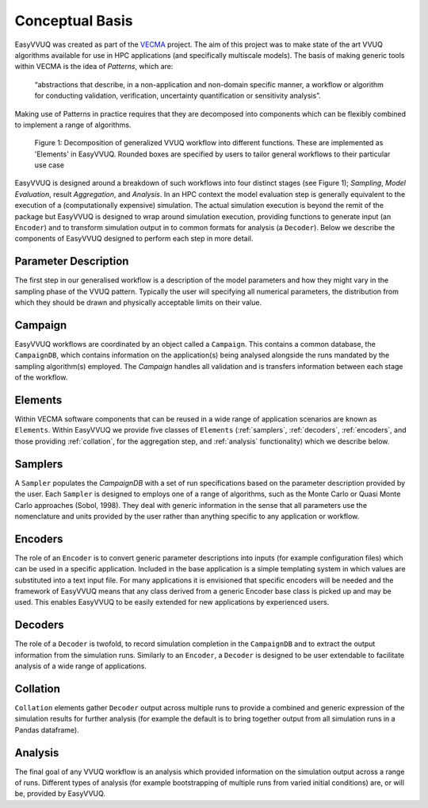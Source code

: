 .. _concepts:

Conceptual Basis
================

EasyVVUQ was created as part of the `VECMA <http://www.vecma.eu/>`_ project.
The aim of this project was to make state of the art VVUQ algorithms
available for use in HPC applications (and specifically multiscale models).
The basis of making generic tools within VECMA is the idea of *Patterns*,
which are:

    “abstractions that describe, in a non-application and non-domain
    specific manner, a workflow or algorithm for conducting validation,
    verification, uncertainty quantification or sensitivity analysis”.

Making use of Patterns in practice requires that they are decomposed into
components which can be flexibly combined to implement a range of algorithms.

.. figure:: images/vecma-algorithms.svg
   :scale: 50 %
   :alt: VVUQ algorithm as connected elements.

   Figure 1: Decomposition of generalized VVUQ workflow into different
   functions.
   These are implemented as 'Elements' in EasyVVUQ.
   Rounded boxes are specified by users to tailor general workflows to their
   particular use case


EasyVVUQ is designed around a breakdown of such workflows into four distinct
stages (see Figure 1); *Sampling*, *Model Evaluation*, result *Aggregation*,
and *Analysis*.
In an HPC context the model evaluation step is generally equivalent to the
execution of a (computationally expensive) simulation.
The actual simulation execution is beyond the remit of the package but
EasyVVUQ is designed to wrap around simulation execution, providing functions
to generate input (an ``Encoder``) and to transform simulation output in to common
formats for analysis (a ``Decoder``).
Below we describe the components of EasyVVUQ designed to perform each step in
more detail.

Parameter Description
---------------------

The first step in our generalised workflow is a description of the model
parameters and how they might vary in the sampling phase of the VVUQ pattern.
Typically the user will specifying all numerical parameters, the distribution 
from which they should be drawn and physically acceptable limits on their 
value.

Campaign
--------

EasyVVUQ workflows are coordinated by an object called a ``Campaign``.
This contains a common database, the ``CampaignDB``, which contains information
on the application(s) being analysed alongside the runs mandated by the sampling
algorithm(s) employed.
The `Campaign` handles all validation and is transfers information between
each stage of the workflow.

Elements
--------

Within VECMA software components that can be reused in a wide range of
application scenarios are known as ``Elements``.
Within EasyVVUQ we provide five classes of ``Elements`` (:ref:`samplers`,
:ref:`decoders`, :ref:`encoders`, and those providing :ref:`collation`,
for the aggregation step, and :ref:`analysis` functionality) which we 
describe below.

.. _samplers:

Samplers
--------

A ``Sampler`` populates the `CampaignDB` with a set of run specifications based on
the parameter description provided by the user.
Each ``Sampler`` is designed to employs one of a range of algorithms, such as
the Monte Carlo or Quasi Monte Carlo approaches (Sobol, 1998).
They deal with generic information in the sense that all parameters use the
nomenclature and units provided by the user rather than anything specific to
any application or workflow.

.. _encoders:

Encoders
--------

The role of an ``Encoder`` is to convert generic parameter descriptions into
inputs (for example configuration files) which can be used in a specific
application.
Included in the base application is a simple templating system in which
values are substituted into a text input file. 
For many applications it is envisioned that specific encoders will be
needed and the framework of EasyVVUQ means that any class derived from a
generic Encoder base class is picked up and may be used.
This enables EasyVVUQ to be easily extended for new applications by 
experienced users.

.. _decoders:

Decoders
--------

The role of a ``Decoder`` is twofold, to record simulation completion in the
``CampaignDB`` and to extract the output information from the simulation runs.
Similarly to an ``Encoder``, a ``Decoder`` is designed to be user extendable to 
facilitate analysis of a wide range of applications. 

.. _collation:

Collation
---------

``Collation`` elements gather ``Decoder`` output across multiple runs to provide a
combined and generic expression of the simulation results for further analysis
(for example the default is to bring together output from all simulation runs
in a Pandas dataframe).

.. _analysis:

Analysis
--------

The final goal of any VVUQ workflow is an analysis which provided information
on the simulation output across a range of runs.
Different types of analysis (for example bootstrapping of multiple runs from
varied initial conditions) are, or will be,  provided by EasyVVUQ.

